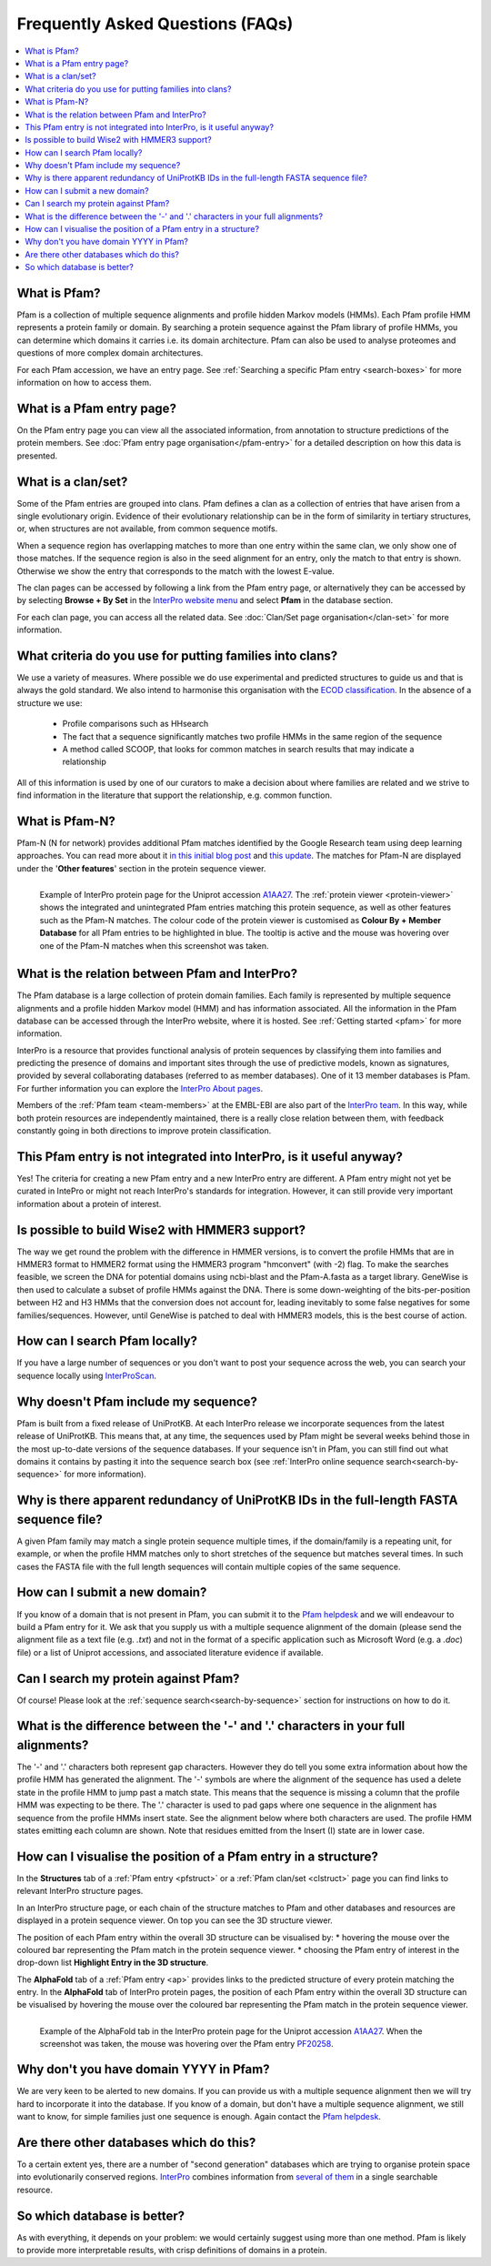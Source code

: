 *********************************
Frequently Asked Questions (FAQs)
*********************************

.. contents::
  :local:

.. _A1AA27: https://www.ebi.ac.uk/interpro/protein/UniProt/A1AA27/

What is Pfam?
=============

Pfam is a collection of multiple sequence alignments and profile hidden Markov models (HMMs). Each Pfam profile HMM represents a protein family or domain. 
By searching a protein sequence against the Pfam library of profile HMMs, you can determine which domains it carries i.e. its domain architecture. Pfam 
can also be used to analyse proteomes and questions of more complex domain architectures.

For each Pfam accession, we have an entry page. See :ref:`Searching a specific Pfam entry <search-boxes>` for more information on how to access them.

What is a Pfam entry page?
=========================

On the Pfam entry page you can view all the associated information, from annotation to structure predictions of the protein members. 
See :doc:`Pfam entry page organisation</pfam-entry>` for a detailed description on how this data is presented.

What is a clan/set?
===================

Some of the Pfam entries are grouped into clans. Pfam defines a clan as a collection of entries that have arisen from a single evolutionary origin. 
Evidence of their evolutionary relationship can be in the form of similarity in tertiary structures, or, when structures are not available, from common 
sequence motifs.

When a sequence region has overlapping matches to more than one entry within the same clan, we only show one of those matches. If the sequence region is 
also in the seed alignment for an entry, only the match to that entry is shown. Otherwise we show the entry that corresponds to the match with the lowest 
E-value.

The clan pages can be accessed by following a link from the Pfam entry page, or alternatively they can be accessed by by selecting **Browse + By Set** 
in the `InterPro website menu <https://www.ebi.ac.uk/interpro/set/all/entry/pfam/#table>`_ and select **Pfam** in the database section.

For each clan page, you can access all the related data. See :doc:`Clan/Set page organisation</clan-set>` for more information. 

What criteria do you use for putting families into clans?
=========================================================

We use a variety of measures. Where possible we do use experimental and predicted structures to guide us and that is always the gold standard. 
We also intend to harmonise this organisation with the `ECOD classification <http://prodata.swmed.edu/ecod/>`_.
In the absence of a structure we use:

  * Profile comparisons such as HHsearch
  * The fact that a sequence significantly matches two profile HMMs in the same region of the sequence
  * A method called SCOOP, that looks for common matches in search results that may indicate a relationship

All of this information is used by one of our curators to make a decision about where families are related and we strive to find information in 
the literature that support the relationship, e.g. common function.

What is Pfam-N?
===============
Pfam-N (N for network) provides additional Pfam matches identified by the Google Research team using deep learning approaches. You can read more about 
it `in this initial blog post <https://xfam.wordpress.com/tag/pfam-n/>`_ and `this update <https://xfam.wordpress.com/2022/10/20/a-new-version-of-pfam-n-is-available/>`_. 
The matches for Pfam-N are displayed under the '**Other features**' section in the protein sequence viewer.

.. figure:: images/exampleprotviewer.png
  :alt: Example of InterPro protein page showing the protein viewer 
  :width: 700
  :align: left

  Example of InterPro protein page for the Uniprot accession A1AA27_. The :ref:`protein viewer <protein-viewer>` shows the integrated and unintegrated 
  Pfam entries matching this protein sequence, as well as other features such as the Pfam-N matches. The colour code of the protein viewer is customised as 
  **Colour By + Member Database** for all Pfam entries to be highlighted in blue. The tooltip is active and the mouse was hovering over one of the Pfam-N 
  matches when this screenshot was taken.

What is the relation between Pfam and InterPro?
===============================================

The Pfam database is a large collection of protein domain families. Each family is represented by multiple sequence alignments and a profile hidden 
Markov model (HMM) and has information associated. All the information in the Pfam database can be accessed through the InterPro website, where it is 
hosted. See :ref:`Getting started <pfam>` for more information.

InterPro is a resource that provides functional analysis of protein sequences by classifying them into families and predicting the presence of 
domains and important sites through the use of predictive models, known as signatures, provided by several collaborating databases (referred to 
as member databases). One of it 13 member databases is Pfam. For further information you can explore the 
`InterPro About pages <https://www.ebi.ac.uk/interpro/about/interpro/>`_.

Members of the :ref:`Pfam team <team-members>` at the EMBL-EBI are also part of the `InterPro team <https://www.ebi.ac.uk/interpro/about/team/>`_. In this way, 
while both protein resources are independently maintained, there is a really close relation between them, with feedback constantly going in both directions to 
improve protein classification.

This Pfam entry is not integrated into InterPro, is it useful anyway?
=====================================================================

Yes! The criteria for creating a new Pfam entry and a new InterPro entry are different. A Pfam entry might not yet be curated in IntePro or might not 
reach InterPro's standards for integration. However, it can still provide very important information about a protein of interest.

Is possible to build Wise2 with HMMER3 support?
===============================================

The way we get round the problem with the difference in HMMER versions, is to convert the profile HMMs that are in HMMER3 format to HMMER2 format using 
the HMMER3 program "hmconvert" (with -2) flag. To make the searches feasible, we screen the DNA for potential domains using ncbi-blast and the 
Pfam-A.fasta as a target library. GeneWise is then used to calculate a subset of profile HMMs against the DNA. There is some down-weighting of the 
bits-per-position between H2 and H3 HMMs that the conversion does not account for, leading inevitably to some false negatives for some families/sequences. 
However, until GeneWise is patched to deal with HMMER3 models, this is the best course of action.

How can I search Pfam locally?
==============================

If you have a large number of sequences or you don't want to post your sequence across the web, you can search your sequence locally using 
`InterProScan <https://interproscan-docs.readthedocs.io/en/latest/Introduction.html#to-install-and-run-interproscan>`_.

Why doesn't Pfam include my sequence?
=====================================

Pfam is built from a fixed release of UniProtKB. At each InterPro release we incorporate sequences from the latest release of UniProtKB. This means that, 
at any time, the sequences used by Pfam might be several weeks behind those in the most up-to-date versions of the sequence databases. If your sequence 
isn't in Pfam, you can still find out what domains it contains by pasting it into the sequence search box (see :ref:`InterPro online sequence search<search-by-sequence>` 
for more information).

Why is there apparent redundancy of UniProtKB IDs in the full-length FASTA sequence file?
=========================================================================================

A given Pfam family may match a single protein sequence multiple times, if the domain/family is a repeating unit, for example, or when the profile HMM 
matches only to short stretches of the sequence but matches several times. In such cases the FASTA file with the full length sequences will contain 
multiple copies of the same sequence.

How can I submit a new domain?
==============================

If you know of a domain that is not present in Pfam, you can submit it to the `Pfam helpdesk <https://www.ebi.ac.uk/support/interpro>`_ and we will 
endeavour to build a Pfam entry for it. We ask that you supply us with a multiple sequence alignment of the domain (please send the alignment file as 
a text file (e.g. *.txt*) and not in the format of a specific application such as Microsoft Word (e.g. a *.doc*) file) or a list of Uniprot accessions, 
and associated literature evidence if available.

Can I search my protein against Pfam?
=====================================

Of course! Please look at the :ref:`sequence search<search-by-sequence>` section for instructions on how to do it.

What is the difference between the '-' and '.' characters in your full alignments?
==================================================================================

The '-' and '.' characters both represent gap characters. However they do tell you some extra information about how the profile HMM has generated the alignment. 
The '-' symbols are where the alignment of the sequence has used a delete state in the profile HMM to jump past a match state. This means that the sequence is 
missing a column that the profile HMM was expecting to be there. The '.' character is used to pad gaps where one sequence in the alignment has sequence from 
the profile HMMs insert state. See the alignment below where both characters are used. The profile HMM states emitting each column are shown. Note that residues 
emitted from the Insert (I) state are in lower case.

.. figure:: images/alignment.png
      :align: center

How can I visualise the position of a Pfam entry in a structure?
===============================================================

In the **Structures** tab of a :ref:`Pfam entry <pfstruct>` or a :ref:`Pfam clan/set <clstruct>` page you can find links to relevant InterPro structure 
pages. 

In an InterPro structure page, or each chain of the structure matches to Pfam and other databases and resources are displayed in a 
protein sequence viewer. On top you can see the 3D structure viewer. 

The position of each Pfam entry within the overall 3D structure can be visualised by:
* hovering the mouse over the coloured bar representing the Pfam match in the protein sequence viewer. 
* choosing the Pfam entry of interest in the drop-down list **Highlight Entry in the 3D structure**.

The **AlphaFold** tab of a :ref:`Pfam entry <ap>` provides links to the predicted structure of every protein matching the entry. 
In the **AlphaFold** tab of InterPro protein pages, the position of each Pfam entry within the overall 3D structure can be visualised by hovering the 
mouse over the coloured bar representing the Pfam match in the protein sequence viewer. 

.. figure:: images/apstructviewer.png
  :alt: Example of the AlphaFold tab of an InterPro protein page showing the structure viewer 
  :width: 700
  :align: left

  Example of the AlphaFold tab in the InterPro protein page for the Uniprot accession A1AA27_. When the screenshot was taken, the mouse was hovering over 
  the Pfam entry `PF20258 <https://www.ebi.ac.uk/interpro/entry/pfam/PF20258/>`_.


Why don't you have domain YYYY in Pfam?
=======================================

We are very keen to be alerted to new domains. If you can provide us with a multiple sequence alignment then we will try hard to incorporate it into the 
database. If you know of a domain, but don't have a multiple sequence alignment, we still want to know, for simple families just one sequence is enough. 
Again contact the `Pfam helpdesk <https://www.ebi.ac.uk/support/interpro>`_.

Are there other databases which do this?
========================================

To a certain extent yes, there are a number of "second generation" databases which are trying to organise protein space into evolutionarily conserved 
regions. `InterPro <http://www.ebi.ac.uk/interpro>`_ combines information from `several of them <https://www.ebi.ac.uk/interpro/about/consortium/>`_ in a single 
searchable resource.

So which database is better?
============================

As with everything, it depends on your problem: we would certainly suggest using more than one method. Pfam is likely to provide more interpretable results, with 
crisp definitions of domains in a protein. 
